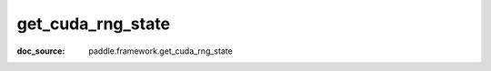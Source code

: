 .. _cn_api_paddle_cn_get_cuda_rng_state:

get_cuda_rng_state
-------------------------------
:doc_source: paddle.framework.get_cuda_rng_state


